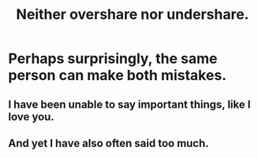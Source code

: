 :PROPERTIES:
:ID:       0099068b-7ef0-4413-b3aa-18997353baa4
:END:
#+title: Neither overshare nor undershare.
* Perhaps surprisingly, the same person can make both mistakes.
** I have been unable to say important things, like I love you.
** And yet I have also often said too much.
